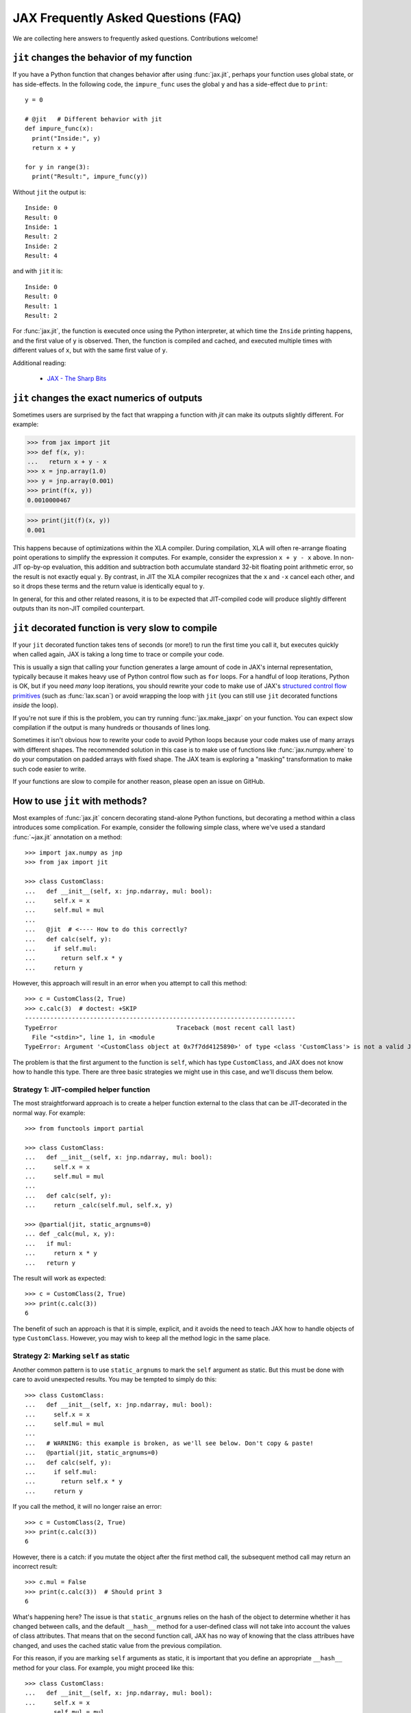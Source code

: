 JAX Frequently Asked Questions (FAQ)
====================================

.. comment RST primer for Sphinx: https://thomas-cokelaer.info/tutorials/sphinx/rest_syntax.html
.. comment Some links referenced here. Use `JAX - The Sharp Bits`_ (underscore at the end) to reference

.. _JAX - The Sharp Bits: https://jax.readthedocs.io/en/latest/notebooks/Common_Gotchas_in_JAX.html

We are collecting here answers to frequently asked questions.
Contributions welcome!

``jit`` changes the behavior of my function
--------------------------------------------

If you have a Python function that changes behavior after using :func:`jax.jit`, perhaps
your function uses global state, or has side-effects. In the following code, the
``impure_func`` uses the global ``y`` and has a side-effect due to ``print``::

    y = 0

    # @jit   # Different behavior with jit
    def impure_func(x):
      print("Inside:", y)
      return x + y

    for y in range(3):
      print("Result:", impure_func(y))

Without ``jit`` the output is::

    Inside: 0
    Result: 0
    Inside: 1
    Result: 2
    Inside: 2
    Result: 4

and with ``jit`` it is::

    Inside: 0
    Result: 0
    Result: 1
    Result: 2

For :func:`jax.jit`, the function is executed once using the Python interpreter, at which time the
``Inside`` printing happens, and the first value of ``y`` is observed. Then, the function
is compiled and cached, and executed multiple times with different values of ``x``, but
with the same first value of ``y``.

Additional reading:

  * `JAX - The Sharp Bits`_

.. _faq-jit-numerics:

``jit`` changes the exact numerics of outputs
---------------------------------------------
Sometimes users are surprised by the fact that wrapping a function with `jit` can
make its outputs slightly different. For example:

>>> from jax import jit
>>> def f(x, y):
...   return x + y - x
>>> x = jnp.array(1.0)
>>> y = jnp.array(0.001)
>>> print(f(x, y))
0.0010000467

>>> print(jit(f)(x, y))
0.001

This happens because of optimizations within the XLA compiler. During compilation,
XLA will often re-arrange floating point operations to simplify the expression it
computes. For example, consider the expression ``x + y - x`` above. In non-JIT
op-by-op evaluation, this addition and subtraction both accumulate standard
32-bit floating point arithmetic error, so the result is not exactly equal ``y``.
By contrast, in JIT the XLA compiler recognizes that the ``x`` and ``-x`` cancel
each other, and so it drops these terms and the return value is identically equal
to ``y``.

In general, for this and other related reasons, it is to be expected that JIT-compiled
code will produce slightly different outputs than its non-JIT compiled counterpart.

.. _faq-slow-compile:

``jit`` decorated function is very slow to compile
--------------------------------------------------

If your ``jit`` decorated function takes tens of seconds (or more!) to run the
first time you call it, but executes quickly when called again, JAX is taking a
long time to trace or compile your code.

This is usually a sign that calling your function generates a large amount of
code in JAX's internal representation, typically because it makes heavy use of
Python control flow such as ``for`` loops. For a handful of loop iterations,
Python is OK, but if you need *many* loop iterations, you should rewrite your
code to make use of JAX's
`structured control flow primitives <https://jax.readthedocs.io/en/latest/notebooks/Common_Gotchas_in_JAX.html#Structured-control-flow-primitives>`_
(such as :func:`lax.scan`) or avoid wrapping the loop with ``jit`` (you can
still use ``jit`` decorated functions *inside* the loop).

If you're not sure if this is the problem, you can try running
:func:`jax.make_jaxpr` on your function. You can expect slow compilation if the
output is many hundreds or thousands of lines long.

Sometimes it isn't obvious how to rewrite your code to avoid Python loops
because your code makes use of many arrays with different shapes. The
recommended solution in this case is to make use of functions like
:func:`jax.numpy.where` to do your computation on padded arrays with fixed
shape. The JAX team is exploring a "masking" transformation to make such code
easier to write.

If your functions are slow to compile for another reason, please open an issue
on GitHub.

.. _faq-jit-class-methods:

How to use ``jit`` with methods?
--------------------------------
Most examples of :func:`jax.jit` concern decorating stand-alone Python functions,
but decorating a method within a class introduces some complication. For example,
consider the following simple class, where we've used a standard :func:`~jax.jit`
annotation on a method::

    >>> import jax.numpy as jnp
    >>> from jax import jit
     
    >>> class CustomClass:
    ...   def __init__(self, x: jnp.ndarray, mul: bool):
    ...     self.x = x
    ...     self.mul = mul
    ... 
    ...   @jit  # <---- How to do this correctly?
    ...   def calc(self, y):
    ...     if self.mul:
    ...       return self.x * y
    ...     return y

However, this approach will result in an error when you attempt to call this method::

    >>> c = CustomClass(2, True)
    >>> c.calc(3)  # doctest: +SKIP
    ---------------------------------------------------------------------------
    TypeError                                 Traceback (most recent call last)
      File "<stdin>", line 1, in <module
    TypeError: Argument '<CustomClass object at 0x7f7dd4125890>' of type <class 'CustomClass'> is not a valid JAX type.

The problem is that the first argument to the function is ``self``, which has type
``CustomClass``, and JAX does not know how to handle this type.
There are three basic strategies we might use in this case, and we'll discuss
them below.

Strategy 1: JIT-compiled helper function
~~~~~~~~~~~~~~~~~~~~~~~~~~~~~~~~~~~~~~~~~
The most straightforward approach is to create a helper function external to the class
that can be JIT-decorated in the normal way. For example::

    >>> from functools import partial
    
    >>> class CustomClass:
    ...   def __init__(self, x: jnp.ndarray, mul: bool):
    ...     self.x = x
    ...     self.mul = mul
    ... 
    ...   def calc(self, y):
    ...     return _calc(self.mul, self.x, y)
    
    >>> @partial(jit, static_argnums=0)
    ... def _calc(mul, x, y):
    ...   if mul:
    ...     return x * y
    ...   return y

The result will work as expected::

    >>> c = CustomClass(2, True)
    >>> print(c.calc(3))
    6

The benefit of such an approach is that it is simple, explicit, and it avoids the need
to teach JAX how to handle objects of type ``CustomClass``. However, you may wish to
keep all the method logic in the same place.

Strategy 2: Marking ``self`` as static
~~~~~~~~~~~~~~~~~~~~~~~~~~~~~~~~~~~~~~
Another common pattern is to use ``static_argnums`` to mark the ``self`` argument as static.
But this must be done with care to avoid unexpected results.
You may be tempted to simply do this::

    >>> class CustomClass:
    ...   def __init__(self, x: jnp.ndarray, mul: bool):
    ...     self.x = x
    ...     self.mul = mul
    ...  
    ...   # WARNING: this example is broken, as we'll see below. Don't copy & paste!
    ...   @partial(jit, static_argnums=0)
    ...   def calc(self, y):
    ...     if self.mul:
    ...       return self.x * y
    ...     return y

If you call the method, it will no longer raise an error::

    >>> c = CustomClass(2, True)
    >>> print(c.calc(3))
    6

However, there is a catch: if you mutate the object after the first method call, the
subsequent method call may return an incorrect result::

    >>> c.mul = False
    >>> print(c.calc(3))  # Should print 3
    6

What's happening here? The issue is that ``static_argnums`` relies on the hash of the object
to determine whether it has changed between calls, and the default ``__hash__`` method
for a user-defined class will not take into account the values of class attributes. That means
that on the second function call, JAX has no way of knowing that the class attribues have
changed, and uses the cached static value from the previous compilation.

For this reason, if you are marking ``self`` arguments as static, it is important that you
define an appropriate ``__hash__`` method for your class.
For example, you might proceed like this::

    >>> class CustomClass:
    ...   def __init__(self, x: jnp.ndarray, mul: bool):
    ...     self.x = x
    ...     self.mul = mul
    ... 
    ...   @partial(jit, static_argnums=0)
    ...   def calc(self, y):
    ...     if self.mul:
    ...       return self.x * y
    ...     return y
    ... 
    ...   def __hash__(self):
    ...     return hash((self.x, self.mul))
    ... 
    ...   def __eq__(self, other):
    ...     return (isinstance(other, CustomClass) and
    ...             (self.x, self.mul) == (other.x, other.mul))

Note that we've defined the ``__hash__`` method so that it depends on the hash of
relevant class attributes, and we've also defined the ``__eq__`` method because it's
good practice to do so any time you override ``__hash__`` (see
`Python Data Model: __hash__ <https://docs.python.org/3/reference/datamodel.html#object.__hash__>`_
for more information on this). With this addition, the example works correctly::

    >>> c = CustomClass(2, True)
    >>> print(c.calc(3))
    6
    >>> c.mul = False
    >>> print(c.calc(3))
    3

A downside of marking ``self`` as static is that it does not allow ``self`` to contain
array-like attributes, since arrays are not hashable. For example, this will break because
JAX arrays are not hashable::
  
    >>> c = CustomClass(jnp.array(2), True)
    >>> c.calc(3)  # doctest: +SKIP
    ---------------------------------------------------------------------------
    ValueError                                Traceback (most recent call last)
      File "<stdin>", line 1, in <module
    ValueError: Non-hashable static arguments are not supported. An error occured during a call to 'calc' while trying to hash an object of type <class '__main__.CustomClass'>
  
Additionally, this also has the downside that ``calc`` will be re-compiled any time the values
within ``myfunc`` change, which could be costly depending on your program.

Strategy 3: Making ``CustomClass`` a PyTree
~~~~~~~~~~~~~~~~~~~~~~~~~~~~~~~~~~~~~~~~~~~
The most flexible approach to correctly JIT-compiling a class method is to register the
type as a custom PyTree object; see :ref:`extending-pytrees`. This lets you specify
exactly which components of the class should be treated as static and which should be
treated as dynamic. Here's how it might look::

    >>> class CustomClass:
    ...   def __init__(self, x: jnp.ndarray, mul: bool):
    ...     self.x = x
    ...     self.mul = mul
    ... 
    ...   @jit
    ...   def calc(self, y):
    ...     if self.mul:
    ...       return self.x * y
    ...     return y
    ... 
    ...   def _tree_flatten(self):
    ...     children = (self.x,)  # arrays / dynamic values
    ...     aux_data = {'mul': self.mul}  # static values
    ...     return (children, aux_data)
    ...
    ...   @classmethod
    ...   def _tree_unflatten(cls, aux_data, children):
    ...     return cls(*children, **aux_data)
    
    >>> from jax import tree_util
    >>> tree_util.register_pytree_node(CustomClass,
    ...                                CustomClass._tree_flatten,
    ...                                CustomClass._tree_unflatten)

This is certainly more involved, but it solves all the issues associated with the simpler
apporaches used above::

    >>> c = CustomClass(2, True)
    >>> print(c.calc(3))
    6

    >>> c.mul = False  # mutation is detected
    >>> print(c.calc(3))
    3

    >>> c = CustomClass(jnp.array(2), True)  # non-hashable x is supported
    >>> print(c.calc(3))
    6

So long as your ``tree_flatten`` and ``tree_unflatten`` functions correctly handle all
relevant attributes in the class, you should be able to use objects of this type directly
as arguments to JIT-compiled functions, without any special annotations.

.. _faq-data-placement:

Controlling data and computation placement on devices
-----------------------------------------------------

Let's first look at the principles of data and computation placement in JAX.

In JAX, the computation follows data placement. JAX arrays
have two placement properties: 1) the device where the data resides;
and 2) whether it is **committed** to the device or not (the data is sometimes
referred to as being *sticky* to the device).

By default, JAX arrays are placed uncommitted on the default device
(``jax.devices()[0]``), which is the first GPU or TPU by default. If no GPU or
TPU is present, ``jax.devices()[0]`` is the CPU. The default device can
temporarily overridden with the :func:`jax.default_device` context manager, or
set for the whole process by setting the environment variable ``JAX_PLATFORMS``
or the absl flag ``--jax_platforms`` to "cpu", "gpu", or "tpu"
(``JAX_PLATFORMS`` can also be a list of platforms, which determines which
platforms are available in priority order).

>>> from jax import numpy as jnp
>>> print(jnp.ones(3).device_buffer.device())  # doctest: +SKIP
gpu:0

Computations involving uncommitted data are performed on the default
device and the results are uncommitted on the default device.

Data can also be placed explicitly on a device using :func:`jax.device_put`
with a ``device`` parameter, in which case the data becomes **committed** to the device:

>>> import jax
>>> from jax import device_put
>>> print(device_put(1, jax.devices()[2]).device_buffer.device())  # doctest: +SKIP
gpu:2

Computations involving some committed inputs will happen on the
committed device and the result will be committed on the
same device. Invoking an operation on arguments that are committed
to more than one device will raise an error.

You can also use :func:`jax.device_put` without a ``device`` parameter. If the data
is already on a device (committed or not), it's left as-is. If the data isn't on any
device—that is, it's a regular Python or NumPy value—it's placed uncommitted on the default
device.

Jitted functions behave like any other primitive operations—they will follow the
data and will show errors if invoked on data committed on more than one device.

``jax.device_put(jnp.zeros(...), jax.devices()[1])`` or similar will actually create the
array of zeros on ``jax.devices()[1]``, instead of creating the array on the default
device then moving it. This is thanks to some laziness in array creation, which holds
for all the constant creation operations (``ones``, ``full``, ``eye``, etc).

(As of April 2020, :func:`jax.jit` has a `device` parameter that affects the device
placement. That parameter is experimental, is likely to be removed or changed,
and its use is not recommended.)

For a worked-out example, we recommend reading through
``test_computation_follows_data`` in
`multi_device_test.py <https://github.com/google/jax/blob/main/tests/multi_device_test.py>`_.

.. _faq-benchmark:

Benchmarking JAX code
---------------------

You just ported a tricky function from NumPy/SciPy to JAX. Did that actuallly
speed things up?

Keep in mind these important differences from NumPy when measuring the
speed of code using JAX:

1. **JAX code is Just-In-Time (JIT) compiled.** Most code written in JAX can be
   written in such a way that it supports JIT compilation, which can make it run
   *much faster* (see `To JIT or not to JIT`_). To get maximium performance from
   JAX, you should apply :func:`jax.jit` on your outer-most function calls.

   Keep in mind that the first time you run JAX code, it will be slower because
   it is being compiled. This is true even if you don't use ``jit`` in your own
   code, because JAX's builtin functions are also JIT compiled.
2. **JAX has asynchronous dispatch.** This means that you need to call
   ``.block_until_ready()`` to ensure that computation has actually happened
   (see :ref:`async-dispatch`).
3. **JAX by default only uses 32-bit dtypes.** You may want to either explicitly
   use 32-bit dtypes in NumPy or enable 64-bit dtypes in JAX (see
   `Double (64 bit) precision`_) for a fair comparison.
4. **Transferring data between CPUs and accelerators takes time.** If you only
   want to measure the how long it takes to evaluate a function, you may want to
   transfer data to the device on which you want to run it first (see
   :ref:`faq-data-placement`).

Here's an example of how to put together all these tricks into a microbenchmark
for comparing JAX versus NumPy, making using of IPython's convenient
`%time and %timeit magics`_::

    import numpy as np
    import jax.numpy as jnp
    import jax

    def f(x):  # function we're benchmarking (works in both NumPy & JAX)
      return x.T @ (x - x.mean(axis=0))

    x_np = np.ones((1000, 1000), dtype=np.float32)  # same as JAX default dtype
    %timeit f(x_np)  # measure NumPy runtime

    %time x_jax = jax.device_put(x_np)  # measure JAX device transfer time
    f_jit = jax.jit(f)
    %time f_jit(x_jax).block_until_ready()  # measure JAX compilation time
    %timeit f_jit(x_jax).block_until_ready()  # measure JAX runtime

When run with a GPU in Colab_, we see:

- NumPy takes 16.2 ms per evaluation on the CPU
- JAX takes 1.26 ms to copy the NumPy arrays onto the GPU
- JAX takes 193 ms to compile the function
- JAX takes 485 µs per evaluation on the GPU

In this case, we see that once the data is transfered and the function is
compiled, JAX on the GPU is about 30x faster for repeated evaluations.

Is this a fair comparison? Maybe. The performance that ultimately matters is for
running full applications, which inevitably include some amount of both data
transfer and compilation. Also, we were careful to pick large enough arrays
(1000x1000) and an intensive enough computation (the ``@`` operator is
performing matrix-matrix multiplication) to amortize the increased overhead of
JAX/accelerators vs NumPy/CPU. For example, if we switch this example to use
10x10 input instead, JAX/GPU runs 10x slower than NumPy/CPU (100 µs vs 10 µs).

.. _To JIT or not to JIT: https://jax.readthedocs.io/en/latest/notebooks/thinking_in_jax.html#to-jit-or-not-to-jit
.. _Double (64 bit) precision: https://jax.readthedocs.io/en/latest/notebooks/Common_Gotchas_in_JAX.html#double-64bit-precision
.. _`%time and %timeit magics`: https://ipython.readthedocs.io/en/stable/interactive/magics.html#magic-time
.. _Colab: https://colab.research.google.com/

.. _faq-jax-vs-numpy:

Is JAX faster than NumPy?
~~~~~~~~~~~~~~~~~~~~~~~~~
One question users frequently attempt to answer with such benchmarks is whether JAX
is faster than NumPy; due to the difference in the two packages, there is not a
simple answer.

Broadly speaking:

- NumPy operations are executed eagerly, synchronously, and only on CPU.
- JAX operations may be executed eagerly or after compilation (if inside :func:`jit`);
  they are dispatched asynchronously (see :ref:`async-dispatch`); and they can
  be executed on CPU, GPU, or TPU, each of which have vastly different and continuously
  evolving performance characteristics.

These architectural differences make meaningful direct benchmark comparisons between
NumPy and JAX difficult.

Additionally, these differences have led to different engineering focus between the
packages: for example, NumPy has put significant effort into decreasing the per-call
dispatch overhead for individual array operations, because in NumPy's computational
model that overhead cannot be avoided.
JAX, on the other hand, has several ways to avoid dispatch overhead (e.g. JIT
compilation, asynchronous dispatch, batching transforms, etc.), and so reducing
per-call overhead has been less of a priority.

Keeping all that in mind, in summary: if you're doing microbenchmarks of individual
array operations on CPU, you can generally expect NumPy to outperform JAX due to its
lower per-operation dispatch overhead. If you're running your code on GPU or TPU,
or are benchmarking more complicated JIT-compiled sequences of operations on CPU, you
can generally expect JAX to outperform NumPy.

.. _faq-different-kinds-of-jax-values:

Different kinds of JAX values
-----------------------------

In the process of transforming functions, JAX replaces some function
arguments with special tracer values.

You could see this if you use a ``print`` statement::

  def func(x):
    print(x)
    return jnp.cos(x)

  res = jax.jit(func)(0.)

The above code does return the correct value ``1.`` but it also prints
``Traced<ShapedArray(float32[])>`` for the value of ``x``. Normally, JAX
handles these tracer values internally in a transparent way, e.g.,
in the numeric JAX primitives that are used to implement the
``jax.numpy`` functions. This is why ``jnp.cos`` works in the example above.

More precisely, a **tracer** value is introduced for the argument of
a JAX-transformed function, except the arguments identified by special
parameters such as ``static_argnums`` for :func:`jax.jit` or
``static_broadcasted_argnums`` for :func:`jax.pmap`. Typically, computations
that involve at least a tracer value will produce a tracer value. Besides tracer
values, there are **regular** Python values: values that are computed outside JAX
transformations, or arise from above-mentioned static arguments of certain JAX
transformations, or computed solely from other regular Python values.
These are the values that are used everywhere in absence of JAX transformations.

A tracer value carries an **abstract** value, e.g., ``ShapedArray`` with information
about the shape and dtype of an array. We will refer here to such tracers as
**abstract tracers**. Some tracers, e.g., those that are
introduced for arguments of autodiff transformations, carry ``ConcreteArray``
abstract values that actually include the regular array data, and are used,
e.g., for resolving conditionals. We will refer here to such tracers
as **concrete tracers**. Tracer values computed from these concrete tracers,
perhaps in combination with regular values, result in concrete tracers.
A **concrete value** is either a regular value or a concrete tracer.

Most often values computed from tracer values are themselves tracer values.
There are very few exceptions, when a computation can be entirely done
using the abstract value carried by a tracer, in which case the result
can be a regular value. For example, getting the shape of a tracer
with ``ShapedArray`` abstract value. Another example is when explicitly
casting a concrete tracer value to a regular type, e.g., ``int(x)`` or
``x.astype(float)``.
Another such situation is for ``bool(x)``, which produces a Python bool when
concreteness makes it possible. That case is especially salient because
of how often it arises in control flow.

Here is how the transformations introduce abstract or concrete tracers:

  * :func:`jax.jit`: introduces **abstract tracers** for all positional arguments
    except those denoted by ``static_argnums``, which remain regular
    values.
  * :func:`jax.pmap`: introduces **abstract tracers** for all positional arguments
    except those denoted by ``static_broadcasted_argnums``.
  * :func:`jax.vmap`, :func:`jax.make_jaxpr`, :func:`xla_computation`:
    introduce **abstract tracers** for all positional arguments.
  * :func:`jax.jvp` and :func:`jax.grad` introduce **concrete tracers**
    for all positional arguments. An exception is when these transformations
    are within an outer transformation and the actual arguments are
    themselves abstract tracers; in that case, the tracers introduced
    by the autodiff transformations are also abstract tracers.
  * All higher-order control-flow primitives (:func:`lax.cond`, :func:`lax.while_loop`,
    :func:`lax.fori_loop`, :func:`lax.scan`) when they process the functionals
    introduce **abstract tracers**, whether or not there is a JAX transformation
    in progress.

All of this is relevant when you have code that can operate
only on regular Python values, such as code that has conditional
control-flow based on data::

    def divide(x, y):
      return x / y if y >= 1. else 0.

If we want to apply :func:`jax.jit`, we must ensure to specify ``static_argnums=1``
to ensure ``y`` stays a regular value. This is due to the boolean expression
``y >= 1.``, which requires concrete values (regular or tracers). The
same would happen if we write explicitly ``bool(y >= 1.)``, or ``int(y)``,
or ``float(y)``.

Interestingly, ``jax.grad(divide)(3., 2.)``, works because :func:`jax.grad`
uses concrete tracers, and resolves the conditional using the concrete
value of ``y``.

.. _faq-donation:

Buffer donation
---------------

(This feature is implemented only for TPU and GPU.)

When JAX executes a computation it uses buffers on the device for all inputs and outputs.
If you know than one of the inputs is not needed after the computation, and if it
matches the shape and element type of one of the outputs, you can specify that you
want the corresponding input buffer to be donated to hold an output. This will reduce
the memory required for the execution by the size of the donated buffer.

If you have something like the following pattern, you can use buffer donation::

   params, state = jax.pmap(update_fn, donate_argnums=(0, 1))(params, state)

You can think of this as a way to do a memory-efficient functional update
on your immutable JAX arrays. Within the boundaries of a computation XLA can
make this optimization for you, but at the jit/pmap boundary you need to
guarantee to XLA that you will not use the donated input buffer after calling
the donating function.

You achieve this by using the `donate_argnums` parameter to the functions :func:`jax.jit`,
:func:`jax.pjit`, and :func:`jax.pmap`. This parameter is a sequence of indices (0 based) into
the positional argument list::

   def add(x, y):
     return x + y

   x = jax.device_put(np.ones((2, 3)))
   y = jax.device_put(np.ones((2, 3)))
   # Execute `add` with donation of the buffer for `y`. The result has
   # the same shape and type as `y`, so it will share its buffer.
   z = jax.jit(add, donate_argnums=(1,))(x, y)

Note that this currently does not work when calling your function with key-word arguments!
The following code will not donate any buffers::

   params, state = jax.pmap(update_fn, donate_argnums=(0, 1))(params=params, state=state)

If an argument whose buffer is donated is a pytree, then all the buffers
for its components are donated::

   def add_ones(xs: List[Array]):
     return [x + 1 for x in xs]

   xs = [jax.device_put(np.ones((2, 3)), jax.device_put(np.ones((3, 4))]
   # Execute `add_ones` with donation of all the buffers for `xs`.
   # The outputs have the same shape and type as the elements of `xs`,
   # so they will share those buffers.
   z = jax.jit(add_ones, donate_argnums=0)(xs)

It is not allowed to donate a buffer that is used subsequently in the computation,
and JAX will give an error because the buffer for `y` has become invalid
after it was donated::

   # Donate the buffer for `y`
   z = jax.jit(add, donate_argnums=(1,))(x, y)
   w = y + 1  # Reuses `y` whose buffer was donated above
   # >> RuntimeError: Invalid argument: CopyToHostAsync() called on invalid buffer

You will get a warning if the donated buffer is not used, e.g., because
there are more donated buffers than can be used for the outputs::

   # Execute `add` with donation of the buffers for both `x` and `y`.
   # One of those buffers will be used for the result, but the other will
   # not be used.
   z = jax.jit(add, donate_argnums=(0, 1))(x, y)
   # >> UserWarning: Some donated buffers were not usable: f32[2,3]{1,0}

The donation may also be unused if there is no output whose shape matches
the donation::

   y = jax.device_put(np.ones((1, 3)))  # `y` has different shape than the output
   # Execute `add` with donation of the buffer for `y`.
   z = jax.jit(add, donate_argnums=(1,))(x, y)
   # >> UserWarning: Some donated buffers were not usable: f32[1,3]{1,0}

Buffer donation is implemented for GPU and TPU. You will get the above warning
anytime you try to use donation on CPU.

Gradients contain `NaN` where using ``where``
------------------------------------------------

If you define a function using ``where`` to avoid an undefined value, if you
are not careful you may obtain a ``NaN`` for reverse differentiation::

  def my_log(x):
    return jnp.where(x > 0., jnp.log(x), 0.)

  my_log(0.) ==> 0.  # Ok
  jax.grad(my_log)(0.)  ==> NaN

A short explanation is that during ``grad`` computation the adjoint corresponding
to the undefined ``jnp.log(x)`` is a ``NaN`` and it gets accumulated to the
adjoint of the ``jnp.where``. The correct way to write such functions is to ensure
that there is a ``jnp.where`` *inside* the partially-defined function, to ensure
that the adjoint is always finite::

  def safe_for_grad_log(x):
    return jnp.log(jnp.where(x > 0., x, 1.))

  safe_for_grad_log(0.) ==> 0.  # Ok
  jax.grad(safe_for_grad_log)(0.)  ==> 0.  # Ok

The inner ``jnp.where`` may be needed in addition to the original one, e.g.::

  def my_log_or_y(x, y):
    """Return log(x) if x > 0 or y"""
    return jnp.where(x > 0., jnp.log(jnp.where(x > 0., x, 1.), y)


Additional reading:

  * `Issue: gradients through jnp.where when one of branches is nan <https://github.com/google/jax/issues/1052#issuecomment-514083352>`_.
  * `How to avoid NaN gradients when using where <https://github.com/tensorflow/probability/blob/master/discussion/where-nan.pdf>`_.


Why are gradients zero for functions based on sort order?
---------------------------------------------------------

If you define a function that processes the input using operations that depend on
the relative ordering of inputs (e.g. ``max``, ``greater``, ``argsort``, etc.) then
you may be surprised to find that the gradient is everywhere zero.
Here is an example, where we define `f(x)` to be a step function that returns
`0` when `x` is negative, and `1` when `x` is positive:

  import jax
  import numpy as np
  import jax.numpy as jnp

  def f(x):
    return (x > 0).astype(float)

  df = jax.vmap(jax.grad(f))

  x = jnp.array([-1.0, -0.5, 0.0, 0.5, 1.0])

  print(f"f(x)  = {f(x)}")
  # f(x)  = [0. 0. 0. 1. 1.]

  print(f"df(x) = {df(x)}")
  # df(x) = [0. 0. 0. 0. 0.]

The fact that the gradient is everywhere zero may be confusing at first glance:
after all, the output does change in response to the input, so how can the gradient
be zero? However, zero turns out to be the correct result in this case.

Why is this? Remember that what differentiation is measuring the change in ``f``
given an infinitesimal change in ``x``. For ``x=1.0``, ``f`` returns ``1.0``.
If we perturb ``x`` to make it slightly larger or smaller, this does not change
the output, so by definition, :code:`grad(f)(1.0)` should be zero.
This same logic holds for all values of ``f`` greater than zero: infinitessimally
perturbing the input does not change the output, so the gradient is zero.
Similarly, for all values of ``x`` less than zero, the output is zero.
Perturbing ``x`` does not change this output, so the gradient is zero.
That leaves us with the tricky case of ``x=0``. Surely, if you perturb ``x`` upward,
it will change the output, but this is problematic: an infinitesimal change in ``x``
produces a finite change inthe function value, which implies the gradient is
undefined.
Fortunately, there's another way for us to measure the gradient in this case: we
perturb the function downward, in which case the output does not change, and so the
gradient is zero.
JAX and other autodiff systems tend to handle discontinuities in this way: if the
positive gradient and negative gradient disagree, but one is defined and the other is
not, we use the one that is defined.
Under this definition of the gradient, mathematically and numerically the gradient of
this function is everywhere zero.

The problem stems from the fact that our function has a discontinuity at ``x = 0``.
Our ``f`` here is essentially a `Heaviside Step Function`_, and we can use a
`Sigmoid Function`_ as a smoothed replacement.
The sigmoid is approximately equal to the heaviside function when `x` is far from zero,
but replaces the discontinuity at ``x = 0`` with a smooth, differentiable curve.
As a result of using :func:`jax.nn.sigmoid`, we get a similar computation with
well-defined gradients::

  def g(x):
    return jax.nn.sigmoid(x)

  dg = jax.vmap(jax.grad(g))

  x = jnp.array([-10.0, -1.0, 0.0, 1.0, 10.0])

  with np.printoptions(suppress=True, precision=2):
    print(f"g(x)  = {g(x)}")
    # g(x)  = [0.   0.27 0.5  0.73 1.  ]

    print(f"dg(x) = {dg(x)}")
    # dg(x) = [0.   0.2  0.25 0.2  0.  ]

The :mod:`jax.nn` submodule also has smooth versions of other common rank-based
functions, for example :func:`jax.nn.softmax` can replace uses of
:func:`jax.numpy.argmax`, :func:`jax.nn.soft_sign` can replace uses of
:func:`jax.numpy.sign`, :func:`jax.nn.softplus` can replace uses of
:func:`jax.nn.relu`, etc.


Additional Sections
-------------------

.. comment We refer to the anchor below in JAX error messages

``Abstract tracer value encountered where concrete value is expected`` error
~~~~~~~~~~~~~~~~~~~~~~~~~~~~~~~~~~~~~~~~~~~~~~~~~~~~~~~~~~~~~~~~~~~~~~~~~~~~
See :class:`jax.errors.ConcretizationTypeError`


.. _Heaviside Step Function: https://en.wikipedia.org/wiki/Heaviside_step_function
.. _Sigmoid Function: https://en.wikipedia.org/wiki/Sigmoid_function
